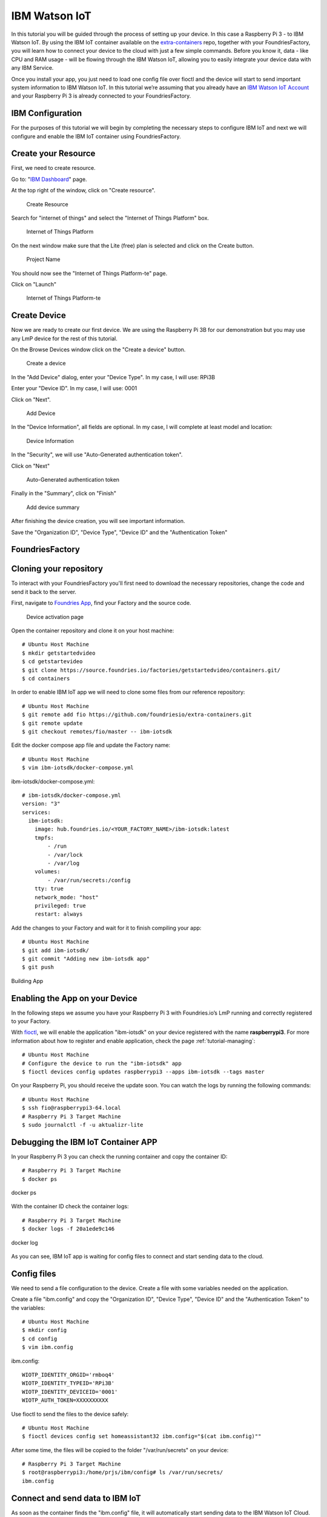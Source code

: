 .. _ref-ibm:

IBM Watson IoT
==============

In this tutorial you will be guided through the process of setting up your device. In this case a Raspberry Pi 3 - to IBM Watson IoT. By using the IBM IoT container available on the `extra-containers`_ repo, together with your FoundriesFactory, you will learn how to connect your device to the cloud with just a few simple commands. Before you know it, data - like CPU and RAM usage - will be flowing through the IBM Watson IoT, allowing you to easily integrate your device data with any IBM Service.

Once you install your app, you just need to load one config file over fioctl and the device will start to send important system information to IBM Watson IoT.
In this tutorial we’re assuming that you already have an `IBM Watson IoT Account`_ and your Raspberry Pi 3 is already connected to your FoundriesFactory.

IBM Configuration
--------------------

For the purposes of this tutorial we will begin by completing the necessary steps to configure IBM IoT and next we will configure and enable the IBM IoT container using FoundriesFactory.

Create your Resource
--------------------

First, we need to create resource.

Go to: "`IBM Dashboard`_" page.

At the top right of the window, click on "Create resource".

   .. figure:: /_static/tutorials/ibm/createresource.png
      :alt: Create resource
      :align: center
      :width: 10in

      Create Resource

Search for "internet of things" and select the "Internet of Things Platform" box.


   .. figure:: /_static/tutorials/ibm/iot.png
      :alt: Internet of Things Platform
      :align: center
      :width: 8in

      Internet of Things Platform

On the next window make sure  that the Lite (free) plan is selected and click on the Create button.


   .. figure:: /_static/tutorials/ibm/create.png
      :alt: Project Name
      :align: center
      :width: 10in

      Project Name

You should now see the "Internet of Things Platform-te" page.

Click on "Launch"


   .. figure:: /_static/tutorials/ibm/launch.png
      :alt: Internet of Things Platform-te
      :align: center
      :width: 10in

      Internet of Things Platform-te


Create Device
-------------

Now we are ready to create our first device. We are using the Raspberry Pi 3B for our demonstration but you may use any LmP device for the rest of this tutorial.

On the Browse Devices window click on the "Create a device" button. 

   .. figure:: /_static/tutorials/ibm/create_device.png
      :alt: Create a device
      :align: center
      :width: 10in

      Create a device

In the "Add Device" dialog, enter your "Device  Type". In my case, I will use: RPi3B

Enter your "Device ID". In my case, I will use: 0001

Click on "Next".


   .. figure:: /_static/tutorials/ibm/devicename.png
      :alt: Add Device
      :align: center
      :width: 10in

      Add Device

In the "Device Information", all fields are optional. In my case, I will complete at least model and location:


   .. figure:: /_static/tutorials/ibm/details.png
      :alt: Device Information
      :align: center
      :width: 10in

      Device Information

In the "Security", we will use "Auto-Generated authentication token". 

Click on "Next"

   .. figure:: /_static/tutorials/ibm/security.png
      :alt: Auto-Generated authentication token
      :align: center
      :width: 10in

      Auto-Generated authentication token

Finally in the "Summary", click on "Finish"

   .. figure:: /_static/tutorials/ibm/summary.png
      :alt: Add Device Summary
      :align: center
      :width: 10in

      Add device summary

After finishing the device creation, you will see important information.

Save the "Organization ID", "Device Type", "Device ID" and the "Authentication Token"

FoundriesFactory
----------------

Cloning your repository
-----------------------

To interact with your FoundriesFactory you'll first need to download the necessary repositories, change the code and send it back to the server.

First, navigate to `Foundries App`_, find your Factory and the source code.

   .. figure:: /_static/tutorials/ibm/gitfoundries.png
      :alt: Device activation page
      :align: center
      :width: 20in

      Device activation page

Open the container repository and clone it on your host machine::

 # Ubuntu Host Machine
 $ mkdir getstartedvideo
 $ cd getstartevideo
 $ git clone https://source.foundries.io/factories/getstartedvideo/containers.git/
 $ cd containers
 
In order to enable IBM IoT app we will need to clone some files from our reference repository::

 # Ubuntu Host Machine
 $ git remote add fio https://github.com/foundriesio/extra-containers.git
 $ git remote update
 $ git checkout remotes/fio/master -- ibm-iotsdk

Edit the docker compose app file and update the Factory name::

 # Ubuntu Host Machine
 $ vim ibm-iotsdk/docker-compose.yml

ibm-iotsdk/docker-compose.yml::

 # ibm-iotsdk/docker-compose.yml
 version: "3"
 services:
   ibm-iotsdk:
     image: hub.foundries.io/<YOUR_FACTORY_NAME>/ibm-iotsdk:latest
     tmpfs:
         - /run
         - /var/lock
         - /var/log
     volumes:
         - /var/run/secrets:/config
     tty: true
     network_mode: "host"
     privileged: true
     restart: always


Add the changes to your Factory and wait for it to finish compiling your app::

 # Ubuntu Host Machine
 $ git add ibm-iotsdk/
 $ git commit "Adding new ibm-iotsdk app"
 $ git push

.. figure:: /_static/tutorials/ibm/build.png
    :alt: Building App
    :align: center
    :width: 8in

    Building App

Enabling the App on your Device
-------------------------------

In the following steps we assume you have your Raspberry Pi 3 with Foundries.io’s LmP running and correctly registered to your Factory.

With `fioctl`_, we will enable the application "ibm-iotsdk" on your device registered with the name **raspberrypi3**. For more information about how to register and enable application, check the page :ref:`tutorial-managing`::

 # Ubuntu Host Machine
 # Configure the device to run the "ibm-iotsdk" app
 $ fioctl devices config updates raspberrypi3 --apps ibm-iotsdk --tags master

On your Raspberry Pi, you should receive the update soon. You can watch the logs by running the following commands::

 # Ubuntu Host Machine
 $ ssh fio@raspberrypi3-64.local
 # Raspberry Pi 3 Target Machine
 $ sudo journalctl -f -u aktualizr-lite


Debugging the IBM IoT Container APP
--------------------------------------

In your Raspberry Pi 3 you can check the running container and copy the container ID::

 # Raspberry Pi 3 Target Machine
 $ docker ps


.. figure:: /_static/tutorials/ibm/dockerps.png
    :alt: docker ps
    :align: center
    :width: 6in

    docker ps

With the container ID check the container logs::

 # Raspberry Pi 3 Target Machine
 $ docker logs -f 20a1ede9c146

.. figure:: /_static/tutorials/ibm/dockerlogs.png
      :alt: docker log
      :align: center
      :width: 6in

      docker log

As you can see, IBM IoT app is waiting for  config files to connect and start sending data to the cloud.

Config files
------------

We need to send a file configuration to the device. Create a file  with some variables needed on the application.

Create a file "ibm.config" and copy the "Organization ID", "Device Type", "Device ID" and the "Authentication Token" to the  variables::

 # Ubuntu Host Machine
 $ mkdir config
 $ cd config
 $ vim ibm.config

ibm.config::

 WIOTP_IDENTITY_ORGID='rmboq4'
 WIOTP_IDENTITY_TYPEID='RPi3B'
 WIOTP_IDENTITY_DEVICEID='0001'
 WIOTP_AUTH_TOKEN=XXXXXXXXXX

Use fioctl to send the files to the device safely::

 # Ubuntu Host Machine
 $ fioctl devices config set homeassistant32 ibm.config="$(cat ibm.config)""

After some time, the files will be copied to the folder "/var/run/secrets" on your device::

 # Raspberry Pi 3 Target Machine
 $ root@raspberrypi3:/home/prjs/ibm/config# ls /var/run/secrets/
 ibm.config


Connect and send data to IBM IoT
-----------------------------------

As soon as the container finds the "ibm.config" file, it will automatically start sending data to the IBM Watson IoT Cloud.

   .. figure:: /_static/tutorials/ibm/conected.png
      :alt: Connecting with IBM Watson IoT
      :align: center
      :width: 12in

      IBM Watson IoT

Receiving data on IBM IoT core
---------------------------------

Once the previews steps are complete you will be able to receive data inside your IBM Watson IoT.

At your IoT Dashboard, find "Boards" in the left menu.

   .. figure:: /_static/tutorials/ibm/board.png
      :alt: Boards
      :align: center
      :width: 8in

      Boards

Click on "Usage Overview" card.

   .. figure:: /_static/tutorials/ibm/cards.png
      :alt: Usage Overview
      :align: center
      :width: 8in

      Usage Overview

Click on "Add New Card".

   .. figure:: /_static/tutorials/ibm/newcard.png
      :alt: Add New Card
      :align: center
      :width: 12in

      Add New Card

In the "Create Card" dialog, select "Line chart".

   .. figure:: /_static/tutorials/ibm/linechart.png
      :alt: Create Card dialog
      :align: center
      :width: 6in

      Create Card dialog

Select your device.

   .. figure:: /_static/tutorials/ibm/selectdevice.png
      :alt: Select your device
      :align: center
      :width: 8in

      Select your device

In the "Create Line chart Card" select::

 Event: psutil
 Property: cpu
 Name: cpu
 Type: Number
 Unit: (empety)
 Min: 0
 Max: 100

Click on "Next"

   .. figure:: /_static/tutorials/ibm/psutils.png
      :alt: Create Line chart Card
      :align: center
      :width: 6in

      Create Line chart Card

Select the chart size you prefer.

   .. figure:: /_static/tutorials/ibm/chartsize.png
      :alt: Chart Size
      :align: center
      :width: 6in

      Chart Size

Finally, complete the chart name and click on "Submit"

   .. figure:: /_static/tutorials/ibm/chartname.png
      :alt: Chart Size
      :align: center
      :width: 6in

      Chart Size

Now you can see your device CPU usage live in the chart.

   .. figure:: /_static/tutorials/ibm/chart.png
      :alt: CPU Chart
      :align: center
      :width: 12in

      CPU Chart


.. _extra-containers:
   https://github.com/foundriesio/extra-containers

.. _IBM Watson IoT Account:
   https://cloud.ibm.com/catalog/services/internet-of-things-platform

.. _IBM Dashboard:
   https://cloud.ibm.com/

.. _Foundries App:
   https://app.foundries.io/

.. _fioctl:
   https://github.com/foundriesio/fioctl



